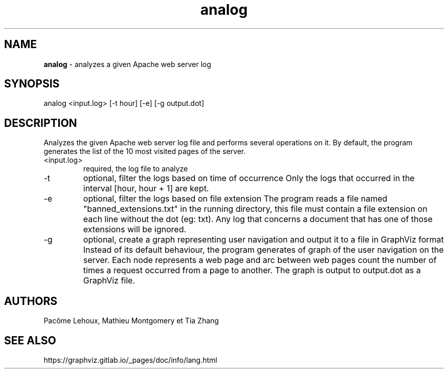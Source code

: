 .TH analog 1 12/02/2019 1.0

.SH NAME
.B analog
- analyzes a given Apache web server log

.SH SYNOPSIS
analog <input.log> [-t hour] [-e] [-g output.dot]

.SH DESCRIPTION
Analyzes the given Apache web server log file and performs several operations on it.
By default, the program generates the list of the 10 most visited pages of the server.

.IP <input.log>
required, the log file to analyze

.IP -t hour
optional, filter the logs based on time of occurrence
Only the logs that occurred in the interval [hour, hour + 1] are kept.

.IP -e
optional, filter the logs based on file extension
The program reads a file named "banned_extensions.txt" in the running directory, this file must contain a file extension on each line without the dot (eg: txt).
Any log that concerns a document that has one of those extensions will be ignored.

.IP -g output.dot
optional, create a graph representing user navigation and output it to a file in GraphViz format
Instead of its default behaviour, the program generates of graph of the user navigation on the server.
Each node represents a web page and arc between web pages count the number of times a request occurred from a page to another.
The graph is output to output.dot as a GraphViz file.

.SH AUTHORS
.RE
Pac\[u00F4]me Lehoux, Mathieu Montgomery et Tia Zhang

.SH SEE ALSO
.RE
https://graphviz.gitlab.io/_pages/doc/info/lang.html

